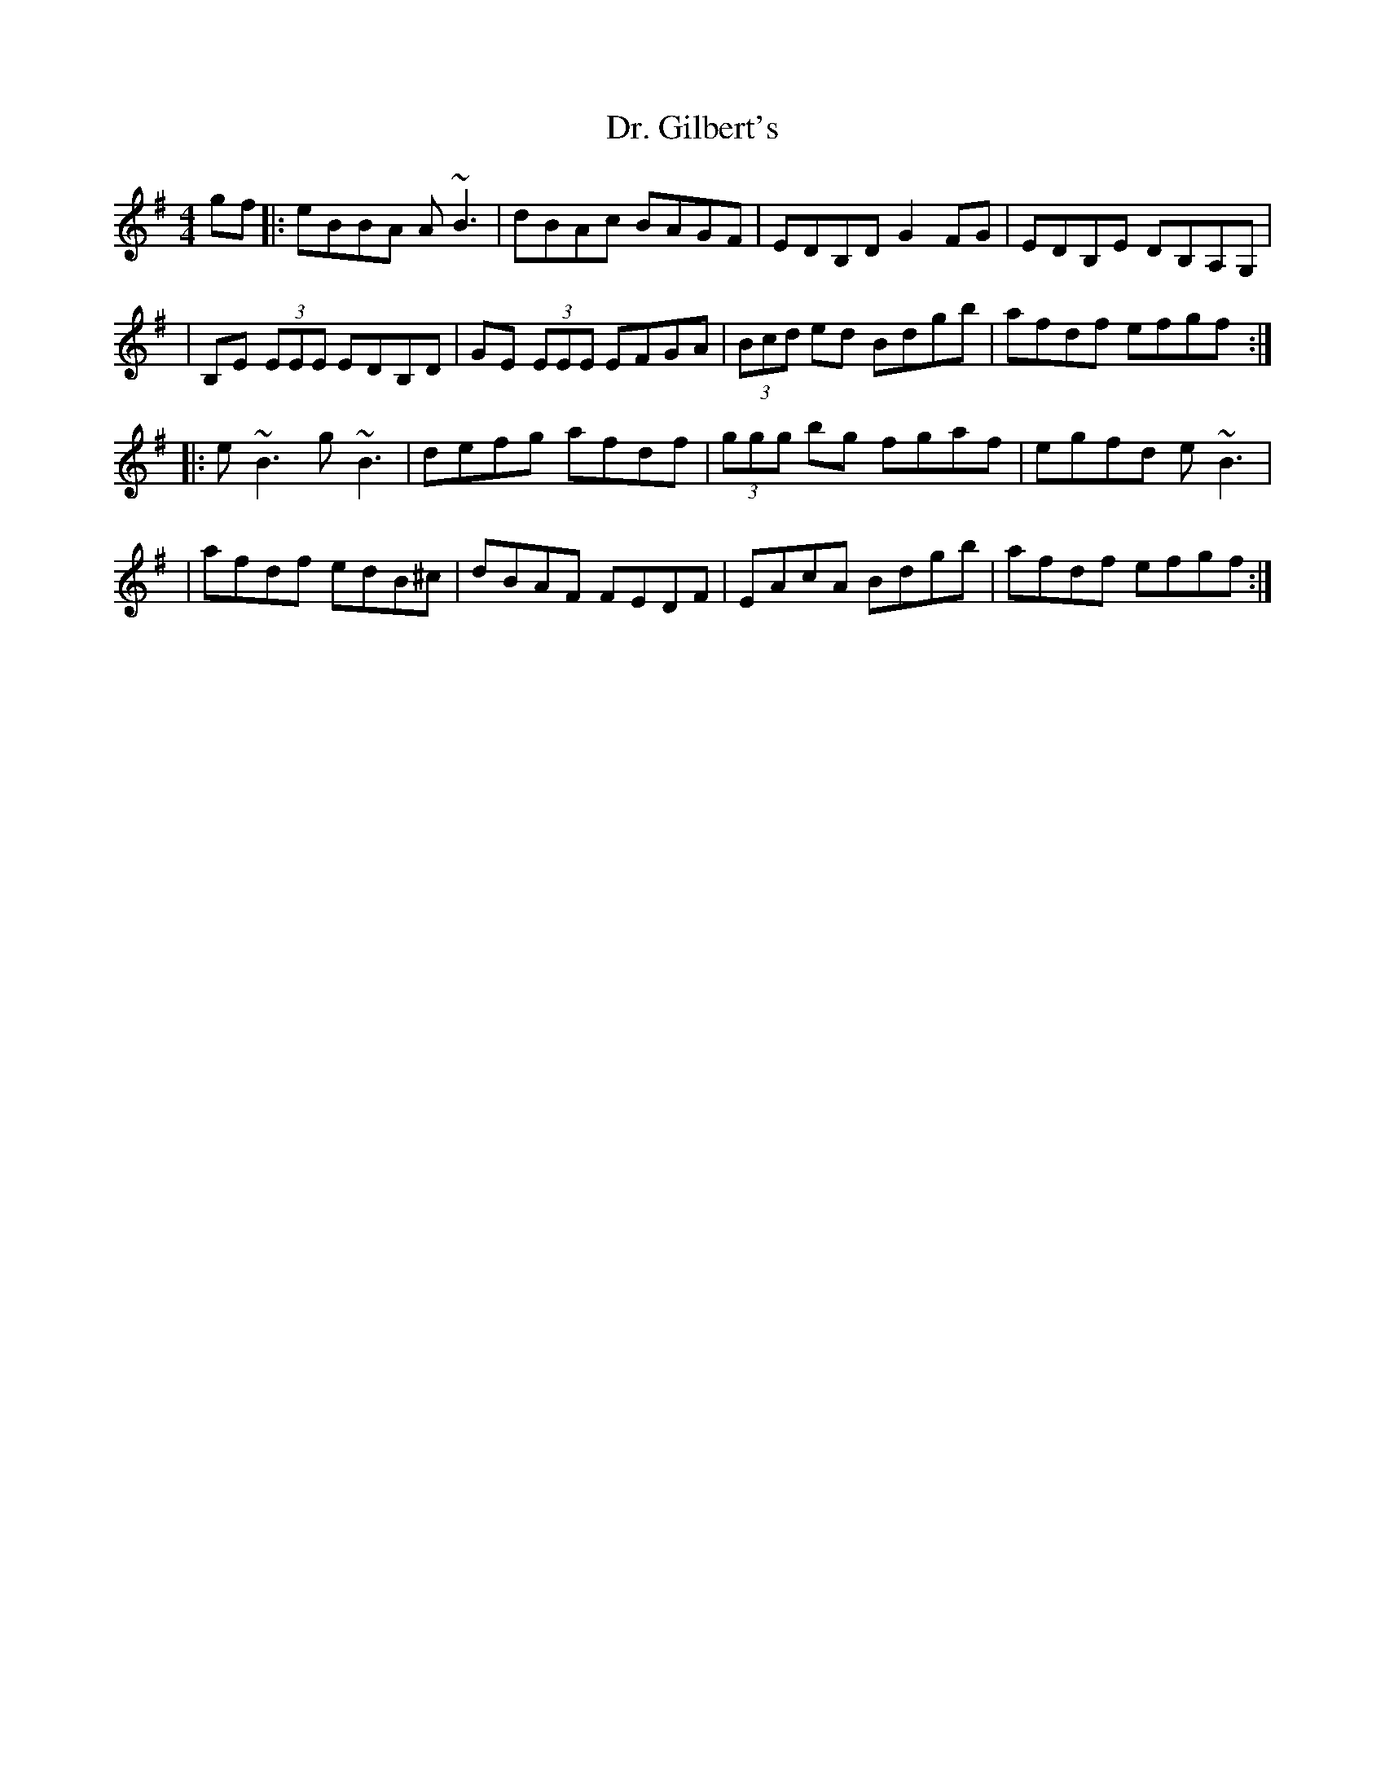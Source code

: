 X: 135
T: Dr. Gilbert's
R: reel
M: 4/4
L: 1/8
K: Emin
gf|:eBBA A~B3|dBAc BAGF|EDB,D G2 FG|EDB,E DB,A,G,|
|B,E (3EEE EDB,D|GE (3EEE EFGA|(3Bcd ed Bdgb|afdf efgf:|
|:e~B3 g~B3|defg afdf|(3ggg bg fgaf|egfd e~B3|
|afdf edB^c|dBAF FEDF|EAcA Bdgb|afdf efgf:|
